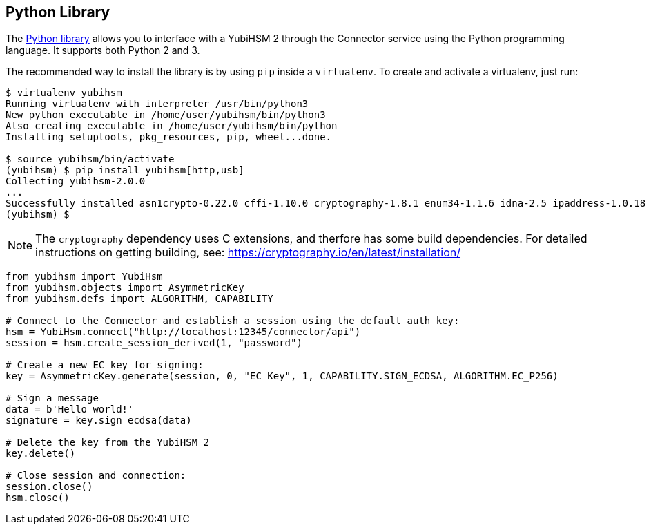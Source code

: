== Python Library

The link:/python-yubihsm/[Python library] allows you to interface with a YubiHSM 2 through
the Connector service using the Python programming language. It supports both Python 2 and 3.

The recommended way to install the library is by using `pip` inside a
`virtualenv`. To create and activate a virtualenv, just run:

....
$ virtualenv yubihsm
Running virtualenv with interpreter /usr/bin/python3
New python executable in /home/user/yubihsm/bin/python3
Also creating executable in /home/user/yubihsm/bin/python
Installing setuptools, pkg_resources, pip, wheel...done.

$ source yubihsm/bin/activate
(yubihsm) $ pip install yubihsm[http,usb]
Collecting yubihsm-2.0.0
...
Successfully installed asn1crypto-0.22.0 cffi-1.10.0 cryptography-1.8.1 enum34-1.1.6 idna-2.5 ipaddress-1.0.18 pycparser-2.17 pyusb-1.0.2 requests-2.13.0 yubihsm-2.0.0
(yubihsm) $
....

NOTE: The `cryptography` dependency uses C extensions, and therfore has some build
dependencies. For detailed instructions on getting building, see:
https://cryptography.io/en/latest/installation/

....
from yubihsm import YubiHsm
from yubihsm.objects import AsymmetricKey
from yubihsm.defs import ALGORITHM, CAPABILITY

# Connect to the Connector and establish a session using the default auth key:
hsm = YubiHsm.connect("http://localhost:12345/connector/api")
session = hsm.create_session_derived(1, "password")

# Create a new EC key for signing:
key = AsymmetricKey.generate(session, 0, "EC Key", 1, CAPABILITY.SIGN_ECDSA, ALGORITHM.EC_P256)

# Sign a message
data = b'Hello world!'
signature = key.sign_ecdsa(data)

# Delete the key from the YubiHSM 2
key.delete()

# Close session and connection:
session.close()
hsm.close()
....
